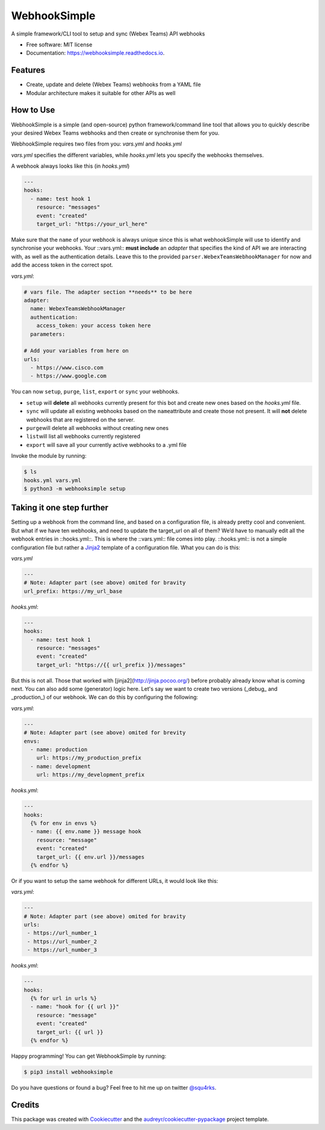 =============
WebhookSimple
=============


.. image:: https://img.shields.io/pypi/v/webhooksimple.svg
        :target: https://pypi.python.org/pypi/webhooksimple

.. image:: https://img.shields.io/travis/squ4rks/webhooksimple.svg
        :target: https://travis-ci.org/squ4rks/webhooksimple

.. image:: https://readthedocs.org/projects/webhooksimple/badge/?version=latest
        :target: https://webhooksimple.readthedocs.io/en/latest/?badge=latest
        :alt: Documentation Status


.. image:: https://pyup.io/repos/github/squ4rks/webhooksimple/shield.svg
     :target: https://pyup.io/repos/github/squ4rks/webhooksimple/
     :alt: Updates



A simple framework/CLI tool to setup and sync (Webex Teams) API webhooks


* Free software: MIT license
* Documentation: https://webhooksimple.readthedocs.io.


Features
--------

* Create, update and delete (Webex Teams) webhooks from a YAML file
* Modular architecture makes it suitable for other APIs as well

How to Use
----------

WebhookSimple is a simple (and open-source) python framework/command line tool that allows you to quickly describe your desired Webex Teams webhooks and then create or synchronise them for you.

WebhookSimple requires two files from you: *vars.yml* and *hooks.yml*

*vars.yml* specifies the different variables, while *hooks.yml* lets you specify the webhooks themselves.

A webhook always looks like this (in *hooks.yml*)

.. code-block:: yaml

   ---
   hooks:
     - name: test hook 1
       resource: "messages"
       event: "created"
       target_url: "https://your_url_here"

Make sure that the ``name`` of your webhook is always unique since this is what webhookSimple will use to identify and synchronise your webhooks.  Your ::vars.yml:: **must include**  an *adapter* that specifies the kind of API we are interacting with, as well as the authentication details. Leave this to the provided ``parser.WebexTeamsWebhookManager`` for now and add the access token in the correct spot.

*vars.yml*:

.. code-block:: yaml

   # vars file. The adapter section **needs** to be here
   adapter:
     name: WebexTeamsWebhookManager
     authentication:
       access_token: your access token here
     parameters:

   # Add your variables from here on
   urls:
     - https://www.cisco.com
     - https://www.google.com



You can now ``setup``\ , ``purge``\ , ``list``\ , ``export`` or ``sync``\  your webhooks.


* ``setup`` will **delete** all webhooks currently present for this bot and create new ones based on the *hooks.yml* file.
* ``sync`` will update all existing webhooks based on the ``name``\ attribute and create those not present. It will **not** delete webhooks that are registered on the server.
* ``purge``\ will delete all webhooks without creating new ones
* ``list``\ will list all webhooks currently registered
* ``export`` will save all your currently active webhooks to a .yml file

Invoke the module by running:

.. code-block:: bash

   $ ls
   hooks.yml vars.yml
   $ python3 -m webhooksimple setup

Taking it one step further
--------------------------

Setting up a webhook from the command line, and based on a configuration file, is already pretty cool and convenient. But what if we have ten webhooks, and need to update the target_url on all of them? We’d have to manually edit all the webhook entries in ::hooks.yml::. This is where the ::vars.yml:: file comes into play. ::hooks.yml:: is not a simple configuration file but rather a `Jinja2 <http://jinja.pocoo.org/docs/2.10/>`_ template of a configuration file. What you can do is this:

*vars.yml*

.. code-block:: yaml

   ---
   # Note: Adapter part (see above) omited for bravity
   url_prefix: https://my_url_base

*hooks.yml*:

.. code-block:: yaml

   ---
   hooks:
     - name: test hook 1
       resource: "messages"
       event: "created"
       target_url: "https://{{ url_prefix }}/messages"

But this is not all. Those that worked with [jinja2](http://jinja.pocoo.org/) before probably already know what is coming next. You can also add some (generator) logic here. Let's say we want to create two versions (_debug_ and _production_) of our webhook. We can do this by configuring the following:

*vars.yml*:

.. code-block:: yaml

   ---
   # Note: Adapter part (see above) omited for brevity
   envs:
     - name: production
       url: https://my_production_prefix
     - name: development
       url: https://my_development_prefix

*hooks.yml*:

.. code-block:: yaml

   ---
   hooks:
     {% for env in envs %}
     - name: {{ env.name }} message hook
       resource: "message"
       event: "created"
       target_url: {{ env.url }}/messages
     {% endfor %}

Or if you want to setup the same webhook for different URLs, it would look like this:

*vars.yml*:

.. code-block:: yaml

   ---
   # Note: Adapter part (see above) omited for bravity
   urls:
    - https://url_number_1
    - https://url_number_2
    - https://url_number_3

*hooks.yml*:

.. code-block:: yaml

   ---
   hooks:
     {% for url in urls %}
     - name: "hook for {{ url }}"
       resource: "message"
       event: "created"
       target_url: {{ url }}
     {% endfor %}

Happy programming! You can get WebhookSimple by running:

.. code-block:: bash

   $ pip3 install webhooksimple

Do you have questions or found a bug? Feel free to hit me up on twitter `@squ4rks <https://twitter.com/squ4rks>`_.

Credits
-------

This package was created with Cookiecutter_ and the `audreyr/cookiecutter-pypackage`_ project template.

.. _Cookiecutter: https://github.com/audreyr/cookiecutter
.. _`audreyr/cookiecutter-pypackage`: https://github.com/audreyr/cookiecutter-pypackage
